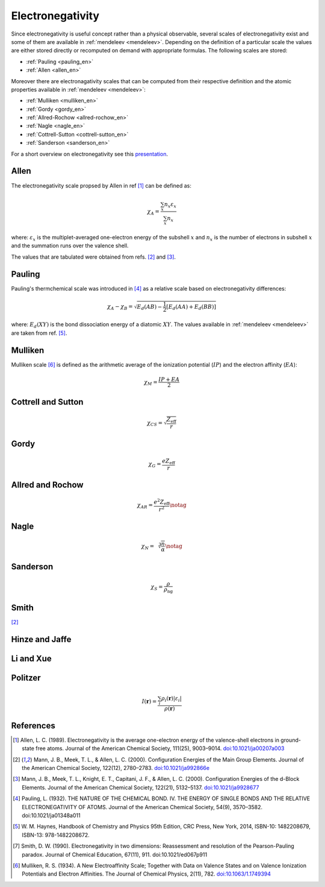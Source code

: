 =================
Electronegativity
=================

Since electronegativity is useful concept rather than a physical observable,
several scales of electronegativity exist and some of them are available in
:ref:`mendeleev <mendeleev>`. Depending on the definition of a particular scale the values are
either stored directly or recomputed on demand with appropriate formulas. The
following scales are stored:

- :ref:`Pauling <pauling_en>`
- :ref:`Allen <allen_en>`

Moreover there are electronagativity scales that can be computed from their
respective definition and the atomic properties available in :ref:`mendeleev <mendeleev>`:

- :ref:`Mulliken <mulliken_en>`
- :ref:`Gordy <gordy_en>`
- :ref:`Allred-Rochow <allred-rochow_en>`
- :ref:`Nagle <nagle_en>`
- :ref:`Cottrell-Sutton <cottrell-sutton_en>`
- :ref:`Sanderson <sanderson_en>`

For a short overview on electronegativity see this `presentation <https://speakerdeck.com/lmmentel/electronegativity>`_.

.. _allen_en:

Allen
=====

The electronegativity scale propsed by Allen in ref [1]_ can be defined as:

.. math::

   \chi_{A} = \frac{\sum_{x} n_{x}\varepsilon_{x}}{\sum_{x}n_{x}}

where: :math:`\varepsilon_{x}` is the multiplet-averaged one-electron energy of
the subshell :math:`x` and :math:`n_{x}` is the number of electrons in subshell
:math:`x` and the summation runs over the valence shell.

The values that are tabulated were obtained from refs. [2]_ and [3]_.


.. _pauling_en:

Pauling
=======

Pauling's thermchemical scale was introduced in [4]_ as a relative scale based
on electronegativity differences:

.. math::

   \chi_{A} - \chi_{B} = \sqrt{E_{d}(AB) - \frac{1}{2}\left[E_{d}(AA) + E_{d}(BB)\right] }

where: :math:`E_{d}(XY)` is the bond dissociation energy of a diatomic :math:`XY`.
The values available in :ref:`mendeleev <mendeleev>` are taken from ref. [5]_.

.. _mulliken_en:

Mulliken
========

Mulliken scale [6]_ is defined as the arithmetic average of the ionization
potential (:math:`IP`) and the electron affinity (:math:`EA`):

.. math::

   \chi_{M} = \frac{IP + EA}{2}

.. _cottrell-sutton_en:

Cottrell and Sutton
===================

.. math::

  \chi_{CS} = \sqrt{\frac{Z_{\text{eff}}}{r}}

.. _gordy_en:

Gordy
=====

.. math::

   \chi_{G} = \frac{eZ_{\text{eff}}}{r}

.. _allred-rochow_en:

Allred and Rochow
=================

.. math::

   \chi_{AR} = \frac{e^{2}Z_{\text{eff}}}{r^{2}} \notag

.. _nagle_en:

Nagle
=====

.. math::

   \chi_{N} = \sqrt[3]{\frac{n}{\alpha}} \notag


.. _sanderson_en:

Sanderson
==========

.. math::

   \chi_{S} = \frac{\rho}{\rho_{\text{ng}}}



Smith
=====

[2]_

Hinze and Jaffe
===============

Li and Xue
==========

Politzer
========

.. math::

   I(\boldsymbol{r}) = \frac{\sum_{i}\rho_{i}(\boldsymbol{r})\left|\varepsilon_{i}\right|}{\rho(\boldsymbol{r})}

References
==========

.. [1] Allen, L. C. (1989). Electronegativity is the average one-electron energy of
   the valence-shell electrons in ground-state free atoms. Journal of the American
   Chemical Society, 111(25), 9003–9014.
   `doi:10.1021/ja00207a003 <http://dx.doi.org/10.1021/ja00207a003>`_
.. [2] Mann, J. B., Meek, T. L., & Allen, L. C. (2000). Configuration Energies of the
   Main Group Elements. Journal of the American Chemical Society, 122(12),
   2780–2783. `doi:10.1021/ja992866e <http://dx.doi.org/10.1021/ja992866e>`_
.. [3] Mann, J. B., Meek, T. L., Knight, E. T., Capitani, J. F., & Allen, L. C.
   (2000). Configuration Energies of the d-Block Elements. Journal of the American
   Chemical Society, 122(21), 5132–5137.
   `doi:10.1021/ja9928677 <http://dx.doi.org/10.1021/ja9928677>`_
.. [4] Pauling, L. (1932). THE NATURE OF THE CHEMICAL BOND. IV. THE ENERGY OF
   SINGLE BONDS AND THE RELATIVE ELECTRONEGATIVITY OF ATOMS. Journal of the
   American Chemical Society, 54(9), 3570–3582. doi:10.1021/ja01348a011
.. [5] W. M. Haynes, Handbook of Chemistry and Physics 95th Edition, CRC Press,
   New York, 2014, ISBN-10: 1482208679, ISBN-13: 978-1482208672.
.. [7] Smith, D. W. (1990). Electronegativity in two dimensions: Reassessment and
   resolution of the Pearson-Pauling paradox. Journal of Chemical Education,
   67(11), 911. doi:10.1021/ed067p911
.. [6] Mulliken, R. S. (1934). A New Electroaffinity Scale; Together with Data on
   Valence States and on Valence Ionization Potentials and Electron Affinities.
   The Journal of Chemical Physics, 2(11), 782.
   `doi:10.1063/1.1749394 <http://dx.doi.org/10.1063/1.1749394>`_

.. [] Allred, A. L., & Rochow, E. G. (1958). A scale of electronegativity based on
   electrostatic force. Journal of Inorganic and Nuclear Chemistry, 5(4), 264–268.
   `doi:10.1016/0022-1902(58)80003-2 <http://dx.doi.org/10.1016/0022-1902(58)80003-2>`_
